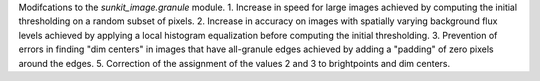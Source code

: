 Modifcations to the `sunkit_image.granule` module. 
1. Increase in speed for large images achieved by computing the initial thresholding on a random subset of pixels.
2. Increase in accuracy on images with spatially varying background flux levels achieved by applying a local histogram 
equalization before computing the initial thresholding.
3. Prevention of errors in finding "dim centers" in images that have all-granule edges achieved by adding a "padding" 
of zero pixels around the edges.
5. Correction of the assignment of the values 2 and 3 to brightpoints and dim centers. 